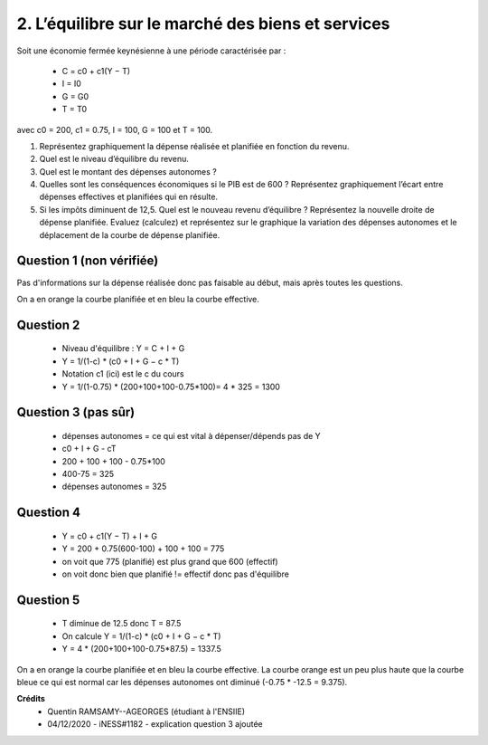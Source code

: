 ============================================================
2. L’équilibre sur le marché des biens et services
============================================================

.. image:: https://img.shields.io/badge/correction-vérifiée-green.svg?style=flat&amp;colorA=E1523D&amp;colorB=007D8A
   :alt: correction vérifiée

Soit une économie fermée keynésienne à une période caractérisée par :

	*	C = c0 + c1(Y − T)
	*	I = I0
	*	G = G0
	*	T = T0

avec c0 = 200, c1 = 0.75, I = 100, G = 100 et T = 100.

1.
	Représentez graphiquement la dépense réalisée et planifiée en fonction du revenu.
2.
	Quel est le niveau d’équilibre du revenu.
3.
	Quel est le montant des dépenses autonomes ?
4.
	Quelles sont les conséquences économiques si le PIB est de 600 ? Représentez
	graphiquement l’écart entre dépenses effectives et planifiées qui en résulte.
5.
	Si les impôts diminuent de 12,5. Quel est le nouveau revenu d’équilibre ? Représentez
	la nouvelle droite de dépense planifiée. Evaluez (calculez) et représentez sur le
	graphique la variation des dépenses autonomes et le déplacement de la courbe de
	dépense planifiée.

Question 1 (non vérifiée)
--------------------------

Pas d'informations sur la dépense réalisée donc pas faisable au début, mais
après toutes les questions.

On a en orange la courbe planifiée et en bleu la courbe effective.

.. plot::

		import math
		import numpy as np
		import matplotlib.pyplot as plt

		x = np.arange(-800, 800, 0.001)
		y = 200+0.75*(x-100)+100+100

		fig = plt.figure()
		ax = fig.add_subplot(1, 1, 1)

		ax.plot(x, y, color='tab:blue')

		x = np.arange(-800, 800, 0.001)
		y = (200+0.75*(x-100)+100+100) * (775/600) + 75 # correction calistro (375-300)

		ax.plot(x, y, color='tab:orange')

		# Move left y-axis and bottom x-axis to centre, passing through (0,0)
		ax.spines['left'].set_position('center')

		# Eliminate upper and right axes
		ax.spines['right'].set_color('none')
		ax.spines['top'].set_color('none')

		# Show ticks in the left and lower axes only
		ax.xaxis.set_ticks_position('bottom')
		ax.yaxis.set_ticks_position('left')

		plt.show()

Question 2
--------------------------

	* Niveau d'équilibre : Y = C + I + G
	* Y = 1/(1-c) * (c0 + I + G − c \* T)
	* Notation c1 (ici) est le c du cours
	* Y = 1/(1-0.75) * (200+100+100-0.75*100)= 4 * 325 = 1300

Question 3 (pas sûr)
--------------------------

	* dépenses autonomes = ce qui est vital à dépenser/dépends pas de Y
	* c0 + I + G - cT
	* 200 + 100 + 100 - 0.75*100
	* 400-75 = 325
	* dépenses autonomes = 325

Question 4
--------------------------

	* Y = c0 + c1(Y − T) + I + G
	* Y = 200 + 0.75(600-100) + 100 + 100 = 775
	* on voit que 775 (planifié) est plus grand que 600 (effectif)
	* on voit donc bien que planifié != effectif donc pas d'équilibre

Question 5
--------------------------

	* T diminue de 12.5 donc T = 87.5
	* On calcule Y =  1/(1-c) * (c0 + I + G − c \* T)
	* Y = 4 * (200+100+100-0.75*87.5) = 1337.5

On a en orange la courbe planifiée et en bleu la courbe effective.
La courbe orange est un peu plus haute que la courbe bleue ce qui
est normal car les dépenses autonomes ont diminué (-0.75 * -12.5 = 9.375).

.. plot::

		import math
		import numpy as np
		import matplotlib.pyplot as plt

		x = np.arange(-800, 800, 0.001)
		y = (200+0.75*(x-100)+100+100)

		fig = plt.figure()
		ax = fig.add_subplot(1, 1, 1)

		ax.plot(x, y, color='tab:blue')

		x = np.arange(-800, 800, 0.001)
		y = (200+0.75*(x-87.5)+100+100)

		ax.plot(x, y, color='tab:orange')

		# Move left y-axis and bottom x-axis to centre, passing through (0,0)
		ax.spines['left'].set_position('center')

		# Eliminate upper and right axes
		ax.spines['right'].set_color('none')
		ax.spines['top'].set_color('none')

		# Show ticks in the left and lower axes only
		ax.xaxis.set_ticks_position('bottom')
		ax.yaxis.set_ticks_position('left')

		plt.show()

**Crédits**
	* Quentin RAMSAMY--AGEORGES (étudiant à l'ENSIIE)
	* 04/12/2020 - iNESS#1182 - explication question 3 ajoutée